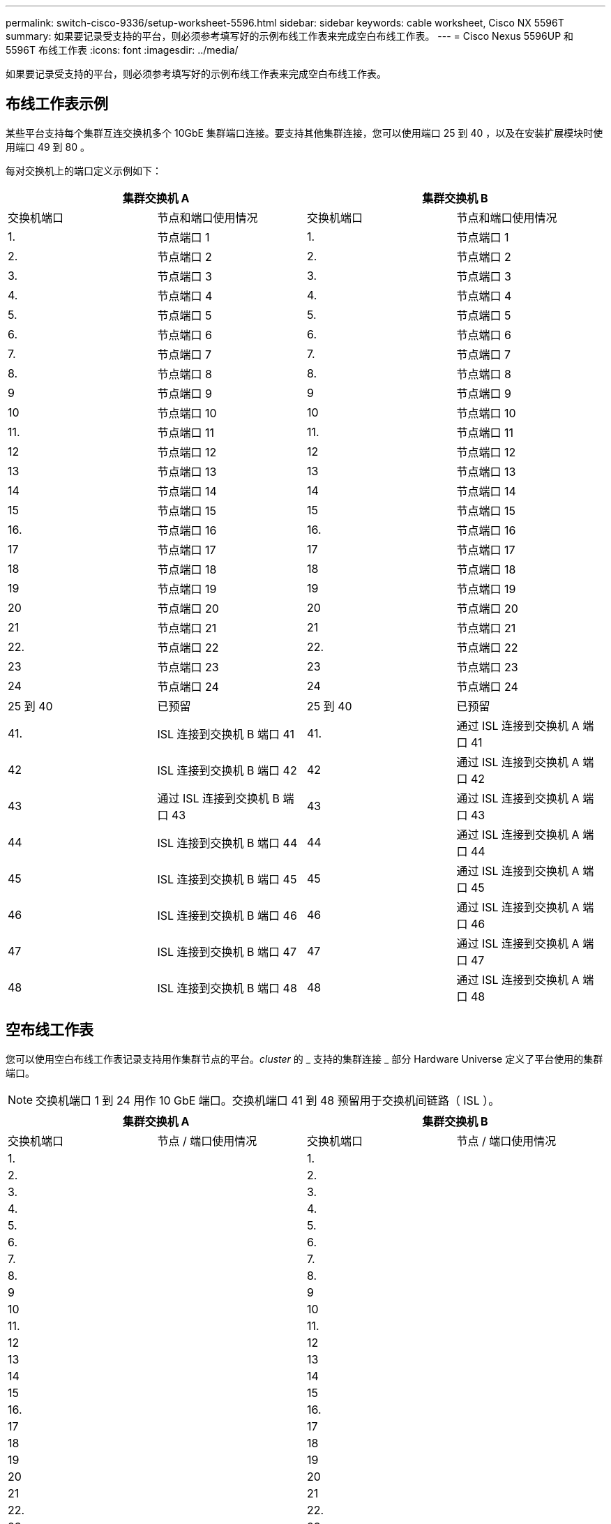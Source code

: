 ---
permalink: switch-cisco-9336/setup-worksheet-5596.html 
sidebar: sidebar 
keywords: cable worksheet, Cisco NX 5596T 
summary: 如果要记录受支持的平台，则必须参考填写好的示例布线工作表来完成空白布线工作表。 
---
= Cisco Nexus 5596UP 和 5596T 布线工作表
:icons: font
:imagesdir: ../media/


[role="lead"]
如果要记录受支持的平台，则必须参考填写好的示例布线工作表来完成空白布线工作表。



== 布线工作表示例

某些平台支持每个集群互连交换机多个 10GbE 集群端口连接。要支持其他集群连接，您可以使用端口 25 到 40 ，以及在安装扩展模块时使用端口 49 到 80 。

每对交换机上的端口定义示例如下：

[cols="1, 1, 1, 1"]
|===
2+| 集群交换机 A 2+| 集群交换机 B 


| 交换机端口 | 节点和端口使用情况 | 交换机端口 | 节点和端口使用情况 


 a| 
1.
 a| 
节点端口 1
 a| 
1.
 a| 
节点端口 1



 a| 
2.
 a| 
节点端口 2
 a| 
2.
 a| 
节点端口 2



 a| 
3.
 a| 
节点端口 3
 a| 
3.
 a| 
节点端口 3



 a| 
4.
 a| 
节点端口 4
 a| 
4.
 a| 
节点端口 4



 a| 
5.
 a| 
节点端口 5
 a| 
5.
 a| 
节点端口 5



 a| 
6.
 a| 
节点端口 6
 a| 
6.
 a| 
节点端口 6



 a| 
7.
 a| 
节点端口 7
 a| 
7.
 a| 
节点端口 7



 a| 
8.
 a| 
节点端口 8
 a| 
8.
 a| 
节点端口 8



 a| 
9
 a| 
节点端口 9
 a| 
9
 a| 
节点端口 9



 a| 
10
 a| 
节点端口 10
 a| 
10
 a| 
节点端口 10



 a| 
11.
 a| 
节点端口 11
 a| 
11.
 a| 
节点端口 11



 a| 
12
 a| 
节点端口 12
 a| 
12
 a| 
节点端口 12



 a| 
13
 a| 
节点端口 13
 a| 
13
 a| 
节点端口 13



 a| 
14
 a| 
节点端口 14
 a| 
14
 a| 
节点端口 14



 a| 
15
 a| 
节点端口 15
 a| 
15
 a| 
节点端口 15



 a| 
16.
 a| 
节点端口 16
 a| 
16.
 a| 
节点端口 16



 a| 
17
 a| 
节点端口 17
 a| 
17
 a| 
节点端口 17



 a| 
18
 a| 
节点端口 18
 a| 
18
 a| 
节点端口 18



 a| 
19
 a| 
节点端口 19
 a| 
19
 a| 
节点端口 19



 a| 
20
 a| 
节点端口 20
 a| 
20
 a| 
节点端口 20



 a| 
21
 a| 
节点端口 21
 a| 
21
 a| 
节点端口 21



 a| 
22.
 a| 
节点端口 22
 a| 
22.
 a| 
节点端口 22



 a| 
23
 a| 
节点端口 23
 a| 
23
 a| 
节点端口 23



 a| 
24
 a| 
节点端口 24
 a| 
24
 a| 
节点端口 24



 a| 
25 到 40
 a| 
已预留
 a| 
25 到 40
 a| 
已预留



 a| 
41.
 a| 
ISL 连接到交换机 B 端口 41
 a| 
41.
 a| 
通过 ISL 连接到交换机 A 端口 41



 a| 
42
 a| 
ISL 连接到交换机 B 端口 42
 a| 
42
 a| 
通过 ISL 连接到交换机 A 端口 42



 a| 
43
 a| 
通过 ISL 连接到交换机 B 端口 43
 a| 
43
 a| 
通过 ISL 连接到交换机 A 端口 43



 a| 
44
 a| 
ISL 连接到交换机 B 端口 44
 a| 
44
 a| 
通过 ISL 连接到交换机 A 端口 44



 a| 
45
 a| 
ISL 连接到交换机 B 端口 45
 a| 
45
 a| 
通过 ISL 连接到交换机 A 端口 45



 a| 
46
 a| 
ISL 连接到交换机 B 端口 46
 a| 
46
 a| 
通过 ISL 连接到交换机 A 端口 46



 a| 
47
 a| 
ISL 连接到交换机 B 端口 47
 a| 
47
 a| 
通过 ISL 连接到交换机 A 端口 47



 a| 
48
 a| 
ISL 连接到交换机 B 端口 48
 a| 
48
 a| 
通过 ISL 连接到交换机 A 端口 48

|===


== 空布线工作表

您可以使用空白布线工作表记录支持用作集群节点的平台。_cluster_ 的 _ 支持的集群连接 _ 部分 Hardware Universe 定义了平台使用的集群端口。


NOTE: 交换机端口 1 到 24 用作 10 GbE 端口。交换机端口 41 到 48 预留用于交换机间链路（ ISL ）。

[cols="1, 1, 1, 1"]
|===
2+| 集群交换机 A 2+| 集群交换机 B 


| 交换机端口 | 节点 / 端口使用情况 | 交换机端口 | 节点 / 端口使用情况 


 a| 
1.
 a| 
 a| 
1.
 a| 



 a| 
2.
 a| 
 a| 
2.
 a| 



 a| 
3.
 a| 
 a| 
3.
 a| 



 a| 
4.
 a| 
 a| 
4.
 a| 



 a| 
5.
 a| 
 a| 
5.
 a| 



 a| 
6.
 a| 
 a| 
6.
 a| 



 a| 
7.
 a| 
 a| 
7.
 a| 



 a| 
8.
 a| 
 a| 
8.
 a| 



 a| 
9
 a| 
 a| 
9
 a| 



 a| 
10
 a| 
 a| 
10
 a| 



 a| 
11.
 a| 
 a| 
11.
 a| 



 a| 
12
 a| 
 a| 
12
 a| 



 a| 
13
 a| 
 a| 
13
 a| 



 a| 
14
 a| 
 a| 
14
 a| 



 a| 
15
 a| 
 a| 
15
 a| 



 a| 
16.
 a| 
 a| 
16.
 a| 



 a| 
17
 a| 
 a| 
17
 a| 



 a| 
18
 a| 
 a| 
18
 a| 



 a| 
19
 a| 
 a| 
19
 a| 



 a| 
20
 a| 
 a| 
20
 a| 



 a| 
21
 a| 
 a| 
21
 a| 



 a| 
22.
 a| 
 a| 
22.
 a| 



 a| 
23
 a| 
 a| 
23
 a| 



 a| 
24
 a| 
 a| 
24
 a| 



 a| 
25 到 40
 a| 
已预留
 a| 
25 到 40
 a| 
已预留



 a| 
41.
 a| 
ISL 连接到交换机 B 端口 41
 a| 
41.
 a| 
通过 ISL 连接到交换机 A 端口 41



 a| 
42
 a| 
ISL 连接到交换机 B 端口 42
 a| 
42
 a| 
通过 ISL 连接到交换机 A 端口 42



 a| 
43
 a| 
通过 ISL 连接到交换机 B 端口 43
 a| 
43
 a| 
通过 ISL 连接到交换机 A 端口 43



 a| 
44
 a| 
ISL 连接到交换机 B 端口 44
 a| 
44
 a| 
通过 ISL 连接到交换机 A 端口 44



 a| 
45
 a| 
ISL 连接到交换机 B 端口 45
 a| 
45
 a| 
通过 ISL 连接到交换机 A 端口 45



 a| 
46
 a| 
ISL 连接到交换机 B 端口 46
 a| 
46
 a| 
通过 ISL 连接到交换机 A 端口 46



 a| 
47
 a| 
ISL 连接到交换机 B 端口 47
 a| 
47
 a| 
通过 ISL 连接到交换机 A 端口 47



 a| 
48
 a| 
ISL 连接到交换机 B 端口 48
 a| 
48
 a| 
通过 ISL 连接到交换机 A 端口 48

|===